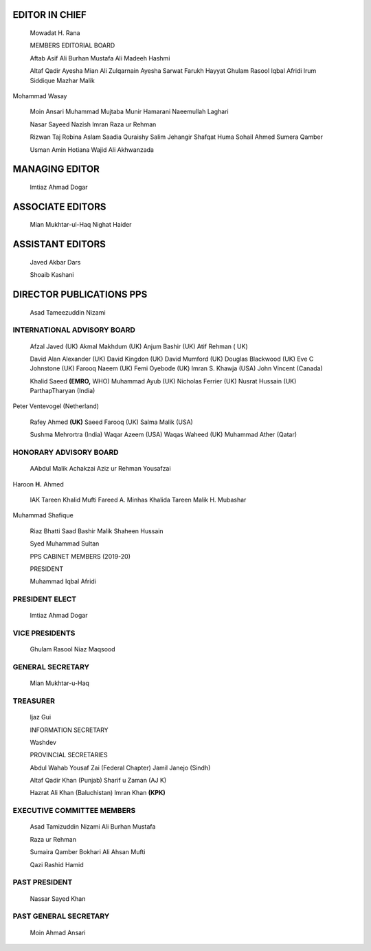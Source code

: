 EDITOR IN CHIEF
===============

   Mowadat H. Rana

   MEMBERS EDITORIAL BOARD

   |image1|\ Aftab Asif Ali Burhan Mustafa Ali Madeeh Hashmi

   Altaf Qadir Ayesha Mian Ali Zulqarnain Ayesha Sarwat Farukh Hayyat
   Ghulam Rasool Iqbal Afridi lrum Siddique Mazhar Malik

Mohammad Wasay

   Moin Ansari Muhammad Mujtaba Munir Hamarani Naeemullah Laghari

   Nasar Sayeed Nazish lmran Raza ur Rehman

   Rizwan Taj Robina Aslam Saadia Quraishy Salim Jehangir Shafqat Huma
   Sohail Ahmed Sumera Qamber

   Usman Amin Hotiana Wajid Ali Akhwanzada

MANAGING EDITOR
===============

   lmtiaz Ahmad Dogar

ASSOCIATE EDITORS
=================

   Mian Mukhtar-ul-Haq Nighat Haider

ASSISTANT EDITORS
=================

   Javed Akbar Dars

   Shoaib Kashani

DIRECTOR PUBLICATIONS PPS
=========================

   Asad Tameezuddin Nizami

|image2|\ INTERNATIONAL ADVISORY BOARD
--------------------------------------

   Afzal Javed (UK) Akmal Makhdum (UK) Anjum Bashir (UK) Atif Rehman (
   UK)

   David Alan Alexander (UK) David Kingdon (UK) David Mumford (UK)
   Douglas Blackwood (UK) Eve C Johnstone (UK) Farooq Naeem (UK) Femi
   Oyebode (UK) lmran S. Khawja (USA) John Vincent (Canada)

   Khalid Saeed **(EMRO,** WHO) Muhammad Ayub (UK) Nicholas Ferrier (UK)
   Nusrat Hussain (UK) ParthapTharyan (India)

Peter Ventevogel (Netherland)

   Rafey Ahmed **(UK)** Saeed Farooq (UK) Salma Malik (USA)

   Sushma Mehrortra (India) Waqar Azeem (USA) Waqas Waheed (UK) Muhammad
   Ather (Qatar)

HONORARY ADVISORY BOARD
-----------------------

   AAbdul Malik Achakzai Aziz ur Rehman Yousafzai

Haroon **H.** Ahmed

   IAK Tareen Khalid Mufti Fareed A. Minhas Khalida Tareen Malik H.
   Mubashar

Muhammad Shafique

   Riaz Bhatti Saad Bashir Malik Shaheen Hussain

   Syed Muhammad Sultan

   PPS CABINET MEMBERS (2019-20)

   PRESIDENT

   Muhammad Iqbal Afridi

PRESIDENT ELECT
---------------

   lmtiaz Ahmad Dogar

VICE PRESIDENTS
---------------

   Ghulam Rasool Niaz Maqsood

GENERAL SECRETARY
-----------------

   Mian Mukhtar-u-Haq

TREASURER
---------

   ljaz Gui

   INFORMATION SECRETARY

   Washdev

   PROVINCIAL SECRETARIES

   Abdul Wahab Yousaf Zai (Federal Chapter) Jamil Janejo (Sindh)

   Altaf Qadir Khan (Punjab) Sharif u Zaman (AJ K)

   Hazrat Ali Khan (Baluchistan) lmran Khan **(KPK)**

EXECUTIVE COMMITTEE MEMBERS
---------------------------

   Asad Tamizuddin Nizami Ali Burhan Mustafa

   Raza ur Rehman

   Sumaira Qamber Bokhari Ali Ahsan Mufti

   Qazi Rashid Hamid

PAST PRESIDENT
--------------

   Nassar Sayed Khan

PAST GENERAL SECRETARY
----------------------

   Moin Ahmad Ansari

.. |image1| image:: media/image1.png
.. |image2| image:: media/image2.png
